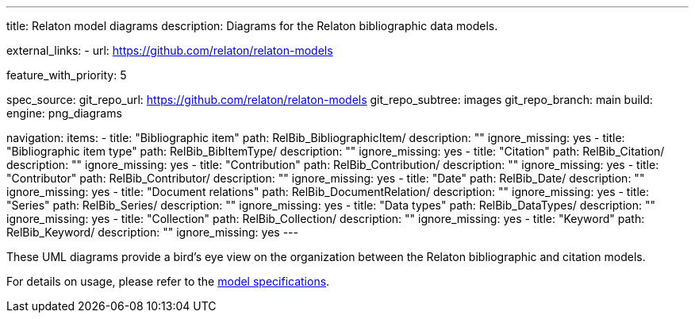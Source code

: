 ---
title: Relaton model diagrams
description: Diagrams for the Relaton bibliographic data models.

external_links:
  - url: https://github.com/relaton/relaton-models

feature_with_priority: 5

spec_source:
  git_repo_url: https://github.com/relaton/relaton-models
  git_repo_subtree: images
  git_repo_branch: main
  build:
    engine: png_diagrams

navigation:
  items:
    - title: "Bibliographic item"
      path: RelBib_BibliographicItem/
      description: ""
      ignore_missing: yes
    - title: "Bibliographic item type"
      path: RelBib_BibItemType/
      description: ""
      ignore_missing: yes
    - title: "Citation"
      path: RelBib_Citation/
      description: ""
      ignore_missing: yes
    - title: "Contribution"
      path: RelBib_Contribution/
      description: ""
      ignore_missing: yes
    - title: "Contributor"
      path: RelBib_Contributor/
      description: ""
      ignore_missing: yes
    - title: "Date"
      path: RelBib_Date/
      description: ""
      ignore_missing: yes
    - title: "Document relations"
      path: RelBib_DocumentRelation/
      description: ""
      ignore_missing: yes
    - title: "Series"
      path: RelBib_Series/
      description: ""
      ignore_missing: yes
    - title: "Data types"
      path: RelBib_DataTypes/
      description: ""
      ignore_missing: yes
    - title: "Collection"
      path: RelBib_Collection/
      description: ""
      ignore_missing: yes
    - title: "Keyword"
      path: RelBib_Keyword/
      description: ""
      ignore_missing: yes
---

These UML diagrams provide a bird's eye view on the organization
between the Relaton bibliographic and citation models.

For details on usage, please refer to the link:../relaton-models[model specifications].
